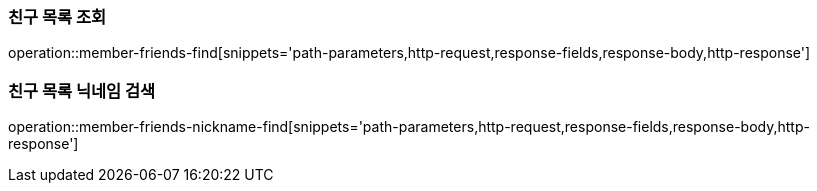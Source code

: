 [[member-friends-find]]
=== 친구 목록 조회

operation::member-friends-find[snippets='path-parameters,http-request,response-fields,response-body,http-response']

[[member-friends-nickname-find]]
=== 친구 목록 닉네임 검색

operation::member-friends-nickname-find[snippets='path-parameters,http-request,response-fields,response-body,http-response']
